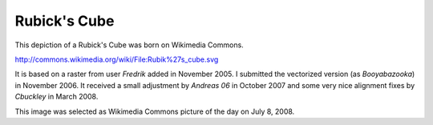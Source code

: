 Rubick's Cube
=============

This depiction of a Rubick's Cube was born on Wikimedia Commons.

http://commons.wikimedia.org/wiki/File:Rubik%27s_cube.svg

It is based on a raster from user *Fredrik* added in November 2005.
I submitted the vectorized version (as *Booyabazooka*) in November 2006.
It received a small adjustment by *Andreas 06* in October 2007
and some very nice alignment fixes by *Cbuckley* in March 2008.

This image was selected as Wikimedia Commons picture of the day
on July 8, 2008.
